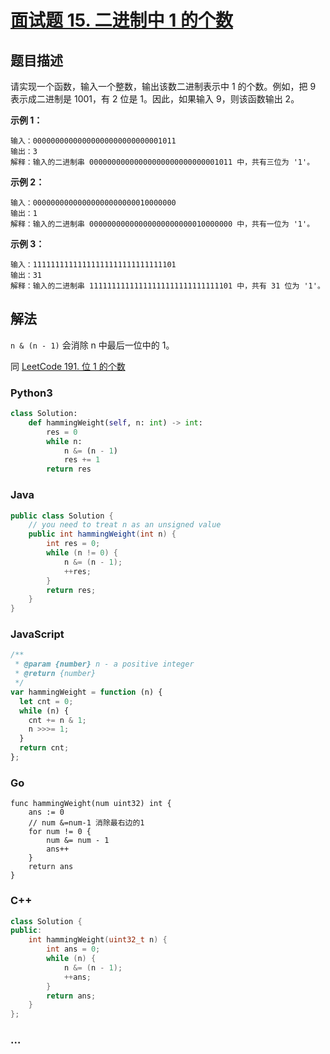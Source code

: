 * [[https://leetcode-cn.com/problems/er-jin-zhi-zhong-1de-ge-shu-lcof/][面试题 15.
二进制中 1 的个数]]
  :PROPERTIES:
  :CUSTOM_ID: 面试题-15.-二进制中-1-的个数
  :END:
** 题目描述
   :PROPERTIES:
   :CUSTOM_ID: 题目描述
   :END:
请实现一个函数，输入一个整数，输出该数二进制表示中 1 的个数。例如，把 9 
表示成二进制是 1001，有 2 位是 1。因此，如果输入 9，则该函数输出 2。

*示例 1：*

#+begin_example
  输入：00000000000000000000000000001011
  输出：3
  解释：输入的二进制串 00000000000000000000000000001011 中，共有三位为 '1'。
#+end_example

*示例 2：*

#+begin_example
  输入：00000000000000000000000010000000
  输出：1
  解释：输入的二进制串 00000000000000000000000010000000 中，共有一位为 '1'。
#+end_example

*示例 3：*

#+begin_example
  输入：11111111111111111111111111111101
  输出：31
  解释：输入的二进制串 11111111111111111111111111111101 中，共有 31 位为 '1'。
#+end_example

** 解法
   :PROPERTIES:
   :CUSTOM_ID: 解法
   :END:
=n & (n - 1)= 会消除 n 中最后一位中的 1。

同
[[./solution/0100-0199/0191.Number of 1 Bits/README.org][LeetCode 191.
位 1 的个数]]

#+begin_html
  <!-- tabs:start -->
#+end_html

*** *Python3*
    :PROPERTIES:
    :CUSTOM_ID: python3
    :END:
#+begin_src python
  class Solution:
      def hammingWeight(self, n: int) -> int:
          res = 0
          while n:
              n &= (n - 1)
              res += 1
          return res
#+end_src

*** *Java*
    :PROPERTIES:
    :CUSTOM_ID: java
    :END:
#+begin_src java
  public class Solution {
      // you need to treat n as an unsigned value
      public int hammingWeight(int n) {
          int res = 0;
          while (n != 0) {
              n &= (n - 1);
              ++res;
          }
          return res;
      }
  }
#+end_src

*** *JavaScript*
    :PROPERTIES:
    :CUSTOM_ID: javascript
    :END:
#+begin_src js
  /**
   * @param {number} n - a positive integer
   * @return {number}
   */
  var hammingWeight = function (n) {
    let cnt = 0;
    while (n) {
      cnt += n & 1;
      n >>>= 1;
    }
    return cnt;
  };
#+end_src

*** *Go*
    :PROPERTIES:
    :CUSTOM_ID: go
    :END:
#+begin_example
  func hammingWeight(num uint32) int {
      ans := 0
      // num &=num-1 消除最右边的1
      for num != 0 {
          num &= num - 1
          ans++
      }
      return ans
  }
#+end_example

*** *C++*
    :PROPERTIES:
    :CUSTOM_ID: c
    :END:
#+begin_src cpp
  class Solution {
  public:
      int hammingWeight(uint32_t n) {
          int ans = 0;
          while (n) {
              n &= (n - 1);
              ++ans;
          }
          return ans;
      }
  };
#+end_src

*** *...*
    :PROPERTIES:
    :CUSTOM_ID: section
    :END:
#+begin_example
#+end_example

#+begin_html
  <!-- tabs:end -->
#+end_html
